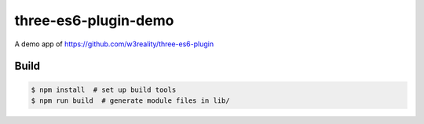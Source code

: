 three-es6-plugin-demo
=====================

A demo app of https://github.com/w3reality/three-es6-plugin

Build
-----

.. code::

   $ npm install  # set up build tools
   $ npm run build  # generate module files in lib/
